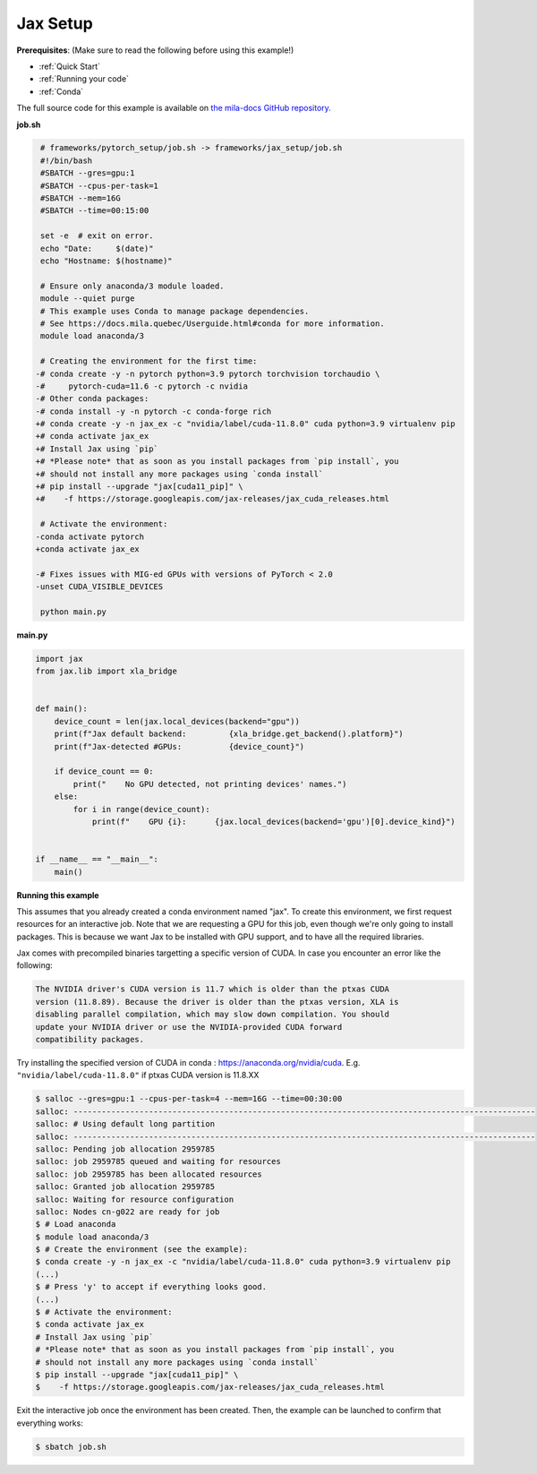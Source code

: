 .. NOTE: This file is auto-generated from examples/frameworks/jax_setup/index.rst
.. This is done so this file can be easily viewed from the GitHub UI.
.. **DO NOT EDIT**

.. _jax_setup:

Jax Setup
=========

**Prerequisites**: (Make sure to read the following before using this example!)

* :ref:`Quick Start`
* :ref:`Running your code`
* :ref:`Conda`

The full source code for this example is available on `the mila-docs GitHub
repository.
<https://github.com/mila-iqia/mila-docs/tree/master/docs/examples/frameworks/jax_setup>`_


**job.sh**

.. code:: diff

    # frameworks/pytorch_setup/job.sh -> frameworks/jax_setup/job.sh
    #!/bin/bash
    #SBATCH --gres=gpu:1
    #SBATCH --cpus-per-task=1
    #SBATCH --mem=16G
    #SBATCH --time=00:15:00

    set -e  # exit on error.
    echo "Date:     $(date)"
    echo "Hostname: $(hostname)"

    # Ensure only anaconda/3 module loaded.
    module --quiet purge
    # This example uses Conda to manage package dependencies.
    # See https://docs.mila.quebec/Userguide.html#conda for more information.
    module load anaconda/3

    # Creating the environment for the first time:
   -# conda create -y -n pytorch python=3.9 pytorch torchvision torchaudio \
   -#     pytorch-cuda=11.6 -c pytorch -c nvidia
   -# Other conda packages:
   -# conda install -y -n pytorch -c conda-forge rich
   +# conda create -y -n jax_ex -c "nvidia/label/cuda-11.8.0" cuda python=3.9 virtualenv pip
   +# conda activate jax_ex
   +# Install Jax using `pip`
   +# *Please note* that as soon as you install packages from `pip install`, you
   +# should not install any more packages using `conda install`
   +# pip install --upgrade "jax[cuda11_pip]" \
   +#    -f https://storage.googleapis.com/jax-releases/jax_cuda_releases.html

    # Activate the environment:
   -conda activate pytorch
   +conda activate jax_ex

   -# Fixes issues with MIG-ed GPUs with versions of PyTorch < 2.0
   -unset CUDA_VISIBLE_DEVICES

    python main.py


**main.py**

.. code:: python

   import jax
   from jax.lib import xla_bridge


   def main():
       device_count = len(jax.local_devices(backend="gpu"))
       print(f"Jax default backend:         {xla_bridge.get_backend().platform}")
       print(f"Jax-detected #GPUs:          {device_count}")

       if device_count == 0:
           print("    No GPU detected, not printing devices' names.")
       else:
           for i in range(device_count):
               print(f"    GPU {i}:      {jax.local_devices(backend='gpu')[0].device_kind}")


   if __name__ == "__main__":
       main()


**Running this example**

This assumes that you already created a conda environment named "jax". To create
this environment, we first request resources for an interactive job.  Note that
we are requesting a GPU for this job, even though we're only going to install
packages. This is because we want Jax to be installed with GPU support, and to
have all the required libraries.

Jax comes with precompiled binaries targetting a specific version of CUDA. In
case you encounter an error like the following:

.. code-block::

   The NVIDIA driver's CUDA version is 11.7 which is older than the ptxas CUDA
   version (11.8.89). Because the driver is older than the ptxas version, XLA is
   disabling parallel compilation, which may slow down compilation. You should
   update your NVIDIA driver or use the NVIDIA-provided CUDA forward
   compatibility packages.

Try installing the specified version of CUDA in conda :
https://anaconda.org/nvidia/cuda. E.g. ``"nvidia/label/cuda-11.8.0"`` if ptxas
CUDA version is 11.8.XX

.. code-block:: bash

    $ salloc --gres=gpu:1 --cpus-per-task=4 --mem=16G --time=00:30:00
    salloc: --------------------------------------------------------------------------------------------------
    salloc: # Using default long partition
    salloc: --------------------------------------------------------------------------------------------------
    salloc: Pending job allocation 2959785
    salloc: job 2959785 queued and waiting for resources
    salloc: job 2959785 has been allocated resources
    salloc: Granted job allocation 2959785
    salloc: Waiting for resource configuration
    salloc: Nodes cn-g022 are ready for job
    $ # Load anaconda
    $ module load anaconda/3
    $ # Create the environment (see the example):
    $ conda create -y -n jax_ex -c "nvidia/label/cuda-11.8.0" cuda python=3.9 virtualenv pip
    (...)
    $ # Press 'y' to accept if everything looks good.
    (...)
    $ # Activate the environment:
    $ conda activate jax_ex
    # Install Jax using `pip`
    # *Please note* that as soon as you install packages from `pip install`, you
    # should not install any more packages using `conda install`
    $ pip install --upgrade "jax[cuda11_pip]" \
    $    -f https://storage.googleapis.com/jax-releases/jax_cuda_releases.html

Exit the interactive job once the environment has been created. Then, the
example can be launched to confirm that everything works:

.. code-block:: bash

    $ sbatch job.sh
